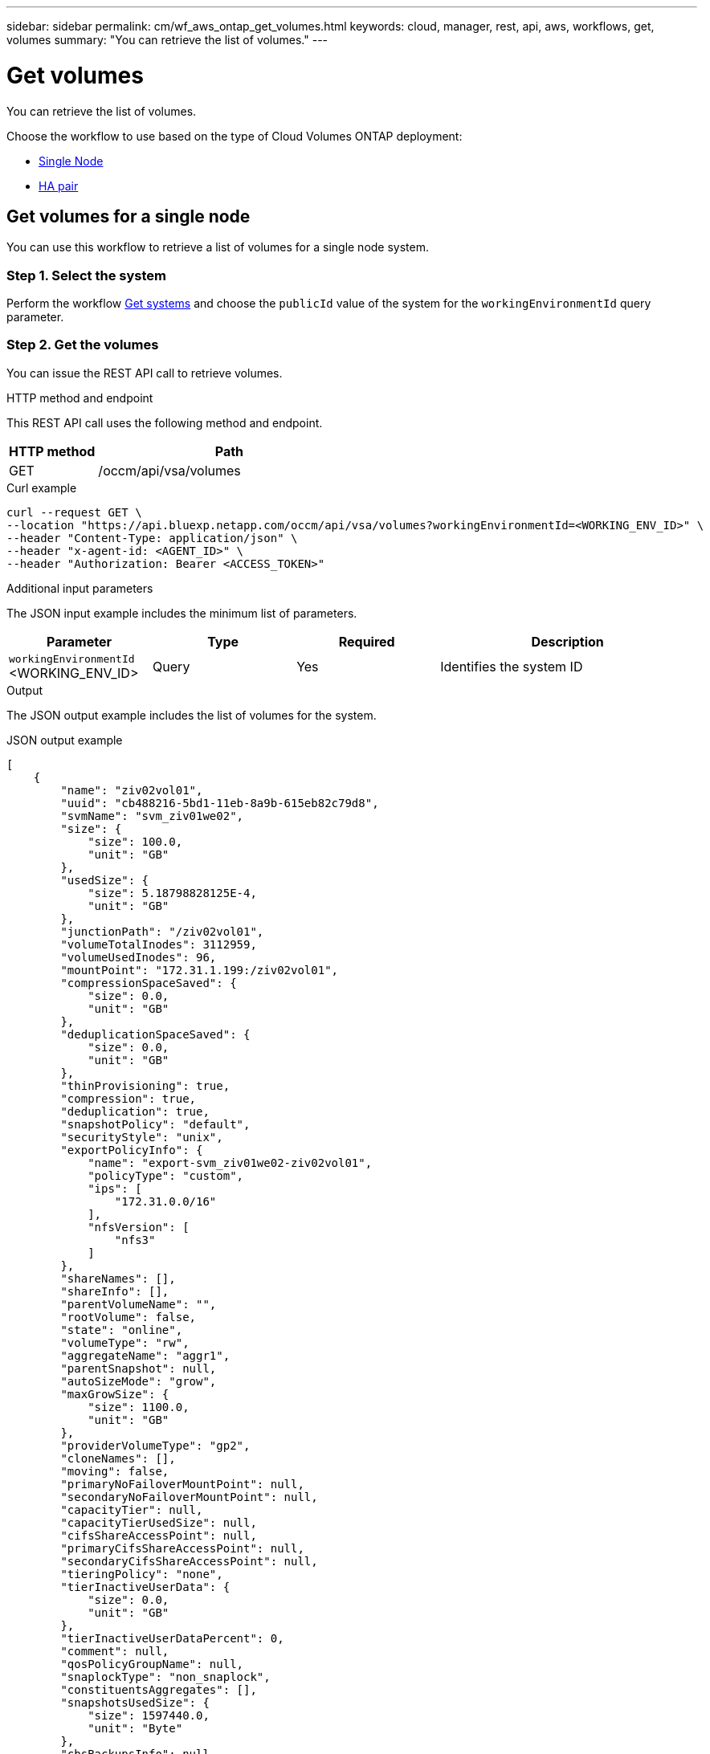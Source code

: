 ---
sidebar: sidebar
permalink: cm/wf_aws_ontap_get_volumes.html
keywords: cloud, manager, rest, api, aws, workflows, get, volumes
summary: "You can retrieve the list of volumes."
---

= Get volumes
:hardbreaks:
:nofooter:
:icons: font
:linkattrs:
:imagesdir: ../media/

[.lead]
You can retrieve the list of volumes.

Choose the workflow to use based on the type of Cloud Volumes ONTAP deployment:

* <<Get volumes for a single node, Single Node>>
* <<Get volumes for a high availability pair, HA pair>>

== Get volumes for a single node
You can use this workflow to retrieve a list of volumes for a single node system.

=== Step 1. Select the system

Perform the workflow link:wf_aws_cloud_get_wes.html#get-systems-for-a-single-node[Get systems] and choose the `publicId` value of the system for the `workingEnvironmentId` query parameter.

=== Step 2. Get the volumes

You can issue the REST API call to retrieve volumes.

.HTTP method and endpoint

This REST API call uses the following method and endpoint.


[cols="25,75"*,options="header"]
|===
|HTTP method
|Path
|GET
|/occm/api/vsa/volumes
|===

.Curl example
[source,curl]
curl --request GET \
--location "https://api.bluexp.netapp.com/occm/api/vsa/volumes?workingEnvironmentId=<WORKING_ENV_ID>" \
--header "Content-Type: application/json" \
--header "x-agent-id: <AGENT_ID>" \
--header "Authorization: Bearer <ACCESS_TOKEN>"

.Additional input parameters

The JSON input example includes the minimum list of parameters.

[cols="25,25, 25, 45"*,options="header"]
|===
|Parameter
|Type
|Required
|Description
|`workingEnvironmentId` <WORKING_ENV_ID> |Query |Yes |Identifies the system ID
|===

.Output

The JSON output example includes the list of volumes for the system.

.JSON output example
----
[
    {
        "name": "ziv02vol01",
        "uuid": "cb488216-5bd1-11eb-8a9b-615eb82c79d8",
        "svmName": "svm_ziv01we02",
        "size": {
            "size": 100.0,
            "unit": "GB"
        },
        "usedSize": {
            "size": 5.18798828125E-4,
            "unit": "GB"
        },
        "junctionPath": "/ziv02vol01",
        "volumeTotalInodes": 3112959,
        "volumeUsedInodes": 96,
        "mountPoint": "172.31.1.199:/ziv02vol01",
        "compressionSpaceSaved": {
            "size": 0.0,
            "unit": "GB"
        },
        "deduplicationSpaceSaved": {
            "size": 0.0,
            "unit": "GB"
        },
        "thinProvisioning": true,
        "compression": true,
        "deduplication": true,
        "snapshotPolicy": "default",
        "securityStyle": "unix",
        "exportPolicyInfo": {
            "name": "export-svm_ziv01we02-ziv02vol01",
            "policyType": "custom",
            "ips": [
                "172.31.0.0/16"
            ],
            "nfsVersion": [
                "nfs3"
            ]
        },
        "shareNames": [],
        "shareInfo": [],
        "parentVolumeName": "",
        "rootVolume": false,
        "state": "online",
        "volumeType": "rw",
        "aggregateName": "aggr1",
        "parentSnapshot": null,
        "autoSizeMode": "grow",
        "maxGrowSize": {
            "size": 1100.0,
            "unit": "GB"
        },
        "providerVolumeType": "gp2",
        "cloneNames": [],
        "moving": false,
        "primaryNoFailoverMountPoint": null,
        "secondaryNoFailoverMountPoint": null,
        "capacityTier": null,
        "capacityTierUsedSize": null,
        "cifsShareAccessPoint": null,
        "primaryCifsShareAccessPoint": null,
        "secondaryCifsShareAccessPoint": null,
        "tieringPolicy": "none",
        "tierInactiveUserData": {
            "size": 0.0,
            "unit": "GB"
        },
        "tierInactiveUserDataPercent": 0,
        "comment": null,
        "qosPolicyGroupName": null,
        "snaplockType": "non_snaplock",
        "constituentsAggregates": [],
        "snapshotsUsedSize": {
            "size": 1597440.0,
            "unit": "Byte"
        },
        "cbsBackupsInfo": null,
        "minimumCoolingDays": null,
        "targetName": "iqn.1992-08.com.netapp:sn.7d147b755bd011ebb076ef46475a0933:vs.2",
        "iscsiEnabled": false,
        "isFlexGroupVolume": false
    }
]
----

== Get volumes for a high availability pair
You can use this workflow to retrieve a list of volumes for an HA system.

=== 1. Select the system

Perform the workflow link:wf_aws_cloud_get_wes.html#get-a-system-for-a-high-availability-pair[Get systems] and choose the `publicId` value of the system for the `workingEnvironmentId` query parameter.

=== 2. Get the volumes

You can issue the REST API call to retrieve volumes.

.HTTP method and endpoint

This REST API call uses the following method and endpoint.


[cols="25,75"*,options="header"]
|===
|HTTP method
|Path
|GET
|/occm/api/aws/ha/volumes
|===

.Curl example
[source,curl]
curl --request GET \
--location  "https://api.bluexp.netapp.com/occm/api/aws/ha/volumes?workingEnvironmentId=<WORKING_ENV_ID>" \
--header "Content-Type: application/json" \
--header "x-agent-id: <AGENT_ID>" \
--header "Authorization: Bearer <ACCESS_TOKEN>"

.Additional input parameters

The JSON input example includes the minimum list of parameters.

[cols="25,25, 25, 45"*,options="header"]
|===
|Parameter
|Type
|Required
|Description
|`workingEnvironmentId` <WORKING_ENV_ID> |Query |Yes |Identifies the system ID
|===


.Output

The JSON output example includes the list of volumes for the system.

.JSON output example
----
[
{
        "name": "ziv04we01haagg01vol01",
        "uuid": "728ad225-61ca-11eb-81ba-637783e50391",
        "svmName": "svm_ziv04we01ha",
        "size": {
            "size": 100.0,
            "unit": "GB"
        },
        "usedSize": {
            "size": 2.93731689453125E-4,
            "unit": "GB"
        },
        "junctionPath": "/ziv04we01haagg01vol01",
        "volumeTotalInodes": 3112959,
        "volumeUsedInodes": 96,
        "mountPoint": "2.2.2.2:/ziv04we01haagg01vol01",
        "compressionSpaceSaved": {
            "size": 0.0,
            "unit": "GB"
        },
        "deduplicationSpaceSaved": {
            "size": 0.0,
            "unit": "GB"
        },
        "thinProvisioning": true,
        "compression": true,
        "deduplication": true,
        "snapshotPolicy": "default",
        "securityStyle": "unix",
        "exportPolicyInfo": {
            "name": "export-svm_ziv04we01ha-ziv04we01haagg01vol01",
            "policyType": "custom",
            "ips": [
                "172.31.0.0/16"
            ],
            "nfsVersion": [
                "nfs3",
                "nfs4"
            ]
        },
        "shareNames": [],
        "shareInfo": [],
        "parentVolumeName": "",
        "rootVolume": false,
        "state": "online",
        "volumeType": "rw",
        "aggregateName": "aggr1",
        "parentSnapshot": null,
        "autoSizeMode": "grow",
        "maxGrowSize": {
            "size": 1100.0,
            "unit": "GB"
        },
        "providerVolumeType": "gp2",
        "cloneNames": [],
        "moving": false,
        "primaryNoFailoverMountPoint": "172.31.1.36:/ziv04we01haagg01vol01",
        "secondaryNoFailoverMountPoint": "172.31.2.210:/ziv04we01haagg01vol01",
        "capacityTier": null,
        "capacityTierUsedSize": null,
        "cifsShareAccessPoint": null,
        "primaryCifsShareAccessPoint": null,
        "secondaryCifsShareAccessPoint": null,
        "tieringPolicy": "none",
        "tierInactiveUserData": {
            "size": 0.0,
            "unit": "GB"
        },
        "tierInactiveUserDataPercent": 0,
        "comment": null,
        "qosPolicyGroupName": null,
        "snaplockType": "non_snaplock",
        "constituentsAggregates": [],
        "snapshotsUsedSize": {
            "size": 0.0,
            "unit": "Byte"
        },
        "cbsBackupsInfo": null,
        "minimumCoolingDays": null,
        "targetName": "iqn.1992-08.com.netapp:sn.c4a88d8c618511eba2c7672081bef253:vs.3",
        "iscsiEnabled": false,
        "isFlexGroupVolume": false
    }
]
----
